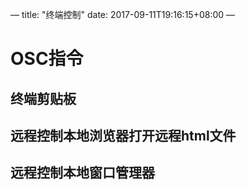 ---
title: "终端控制"
date: 2017-09-11T19:16:15+08:00
---

* OSC指令

** 终端剪贴板

** 远程控制本地浏览器打开远程html文件

** 远程控制本地窗口管理器
